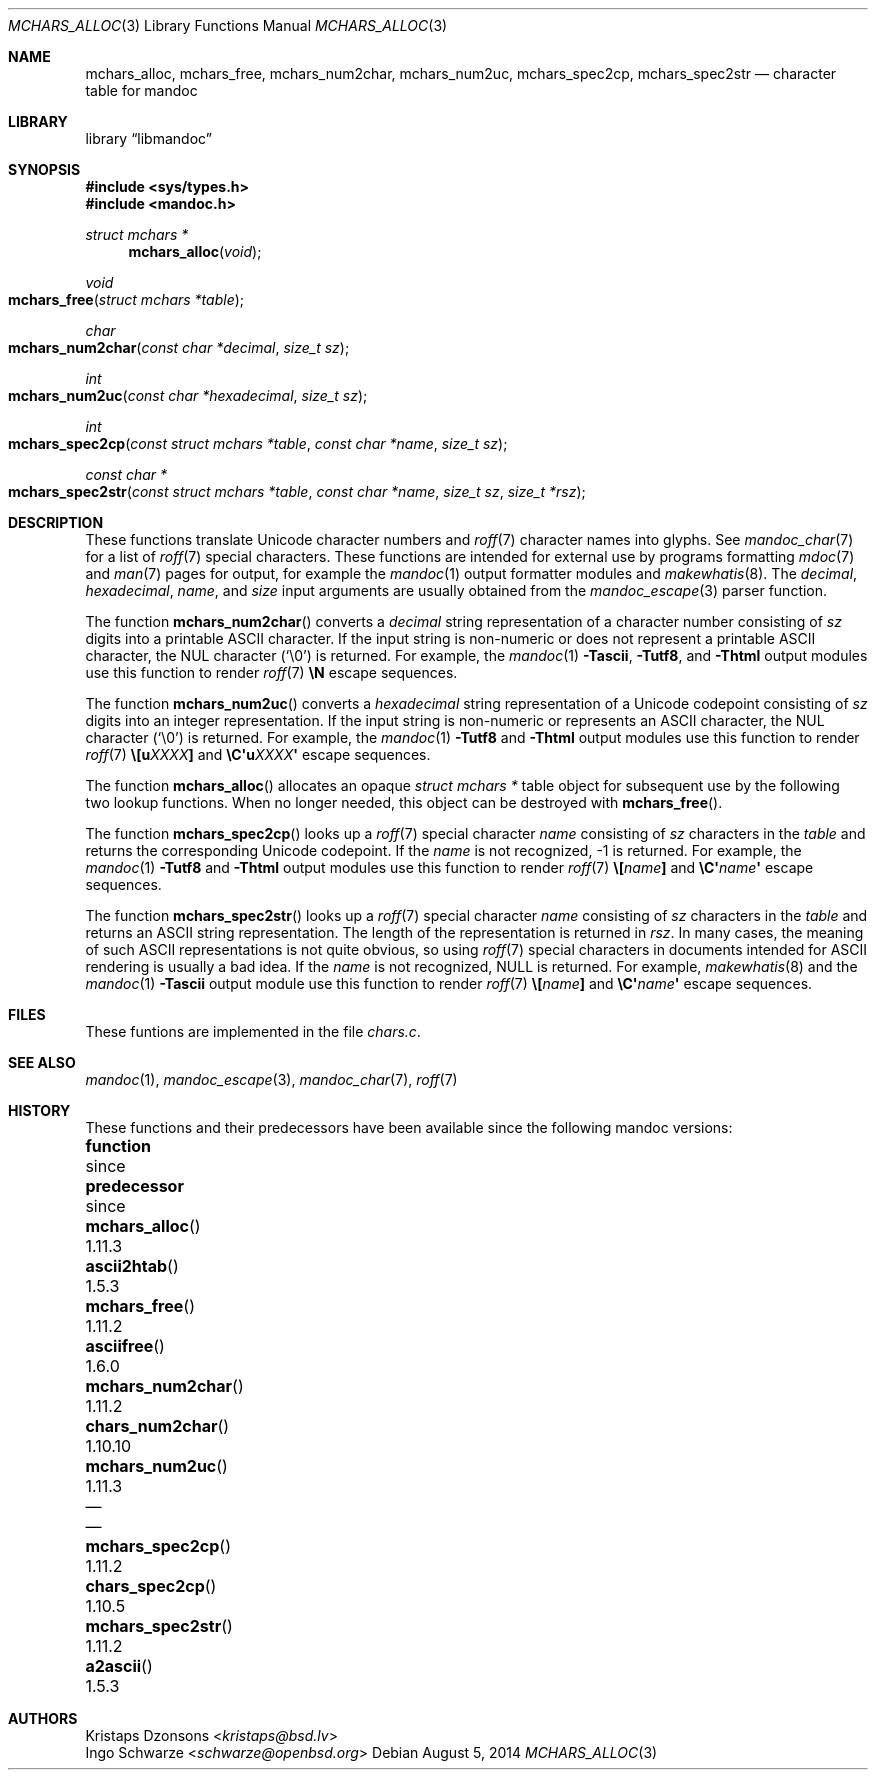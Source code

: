 .\"	$Id: mchars_alloc.3,v 1.1 2014/08/05 05:48:56 schwarze Exp $
.\"
.\" Copyright (c) 2014 Ingo Schwarze <schwarze@openbsd.org>
.\"
.\" Permission to use, copy, modify, and distribute this software for any
.\" purpose with or without fee is hereby granted, provided that the above
.\" copyright notice and this permission notice appear in all copies.
.\"
.\" THE SOFTWARE IS PROVIDED "AS IS" AND THE AUTHOR DISCLAIMS ALL WARRANTIES
.\" WITH REGARD TO THIS SOFTWARE INCLUDING ALL IMPLIED WARRANTIES OF
.\" MERCHANTABILITY AND FITNESS. IN NO EVENT SHALL THE AUTHOR BE LIABLE FOR
.\" ANY SPECIAL, DIRECT, INDIRECT, OR CONSEQUENTIAL DAMAGES OR ANY DAMAGES
.\" WHATSOEVER RESULTING FROM LOSS OF USE, DATA OR PROFITS, WHETHER IN AN
.\" ACTION OF CONTRACT, NEGLIGENCE OR OTHER TORTIOUS ACTION, ARISING OUT OF
.\" OR IN CONNECTION WITH THE USE OR PERFORMANCE OF THIS SOFTWARE.
.\"
.Dd $Mdocdate: August 5 2014 $
.Dt MCHARS_ALLOC 3
.Os
.Sh NAME
.Nm mchars_alloc ,
.Nm mchars_free ,
.Nm mchars_num2char ,
.Nm mchars_num2uc ,
.Nm mchars_spec2cp ,
.Nm mchars_spec2str
.Nd character table for mandoc
.Sh LIBRARY
.Lb libmandoc
.Sh SYNOPSIS
.In sys/types.h
.In mandoc.h
.Ft "struct mchars *"
.Fn mchars_alloc "void"
.Ft void
.Fo mchars_free
.Fa "struct mchars *table"
.Fc
.Ft char
.Fo mchars_num2char
.Fa "const char *decimal"
.Fa "size_t sz"
.Fc
.Ft int
.Fo mchars_num2uc
.Fa "const char *hexadecimal"
.Fa "size_t sz"
.Fc
.Ft int
.Fo mchars_spec2cp
.Fa "const struct mchars *table"
.Fa "const char *name"
.Fa "size_t sz"
.Fc
.Ft "const char *"
.Fo mchars_spec2str
.Fa "const struct mchars *table"
.Fa "const char *name"
.Fa "size_t sz"
.Fa "size_t *rsz"
.Fc
.Sh DESCRIPTION
These functions translate Unicode character numbers and
.Xr roff 7
character names into glyphs.
See
.Xr mandoc_char 7
for a list of
.Xr roff 7
special characters.
These functions are intended for external use by programs formatting
.Xr mdoc 7
and
.Xr man 7
pages for output, for example the
.Xr mandoc 1
output formatter modules and
.Xr makewhatis 8 .
The
.Fa decimal ,
.Fa hexadecimal ,
.Fa name ,
and
.Fa size
input arguments are usually obtained from the
.Xr mandoc_escape 3
parser function.
.Pp
The function
.Fn mchars_num2char
converts a
.Fa decimal
string representation of a character number consisting of
.Fa sz
digits into a printable ASCII character.
If the input string is non-numeric or does not represent a printable
ASCII character, the NUL character
.Pq Sq \e0
is returned.
For example, the
.Xr mandoc 1
.Fl Tascii ,
.Fl Tutf8 ,
and
.Fl Thtml
output modules use this function to render
.Xr roff 7
.Ic \eN
escape sequences.
.Pp
The function
.Fn mchars_num2uc
converts a
.Fa hexadecimal
string representation of a Unicode codepoint consisting of
.Fa sz
digits into an integer representation.
If the input string is non-numeric or represents an ASCII character,
the NUL character
.Pq Sq \e0
is returned.
For example, the
.Xr mandoc 1
.Fl Tutf8
and
.Fl Thtml
output modules use this function to render
.Xr roff 7
.Ic \e[u Ns Ar XXXX Ns Ic \&]
and
.Ic \eC\(aqu Ns Ar XXXX Ns Ic \(aq
escape sequences.
.Pp
The function
.Fn mchars_alloc
allocates an opaque
.Vt "struct mchars *"
table object for subsequent use by the following two lookup functions.
When no longer needed, this object can be destroyed with
.Fn mchars_free .
.Pp
The function
.Fn mchars_spec2cp
looks up a
.Xr roff 7
special character
.Fa name
consisting of
.Fa sz
characters in the
.Fa table
and returns the corresponding Unicode codepoint.
If the
.Ar name
is not recognized, \-1 is returned.
For example, the
.Xr mandoc 1
.Fl Tutf8
and
.Fl Thtml
output modules use this function to render
.Xr roff 7
.Ic \e[ Ns Ar name Ns Ic \&]
and
.Ic \eC\(aq Ns Ar name Ns Ic \(aq
escape sequences.
.Pp
The function
.Fn mchars_spec2str
looks up a
.Xr roff 7
special character
.Fa name
consisting of
.Fa sz
characters in the
.Fa table
and returns an ASCII string representation.
The length of the representation is returned in
.Fa rsz .
In many cases, the meaning of such ASCII representations
is not quite obvious, so using
.Xr roff 7
special characters in documents intended for ASCII rendering
is usually a bad idea.
If the
.Ar name
is not recognized,
.Dv NULL
is returned.
For example,
.Xr makewhatis 8
and the
.Xr mandoc 1
.Fl Tascii
output module use this function to render
.Xr roff 7
.Ic \e[ Ns Ar name Ns Ic \&]
and
.Ic \eC\(aq Ns Ar name Ns Ic \(aq
escape sequences.
.Sh FILES
These funtions are implemented in the file
.Pa chars.c .
.Sh SEE ALSO
.Xr mandoc 1 ,
.Xr mandoc_escape 3 ,
.Xr mandoc_char 7 ,
.Xr roff 7
.Sh HISTORY
These functions and their predecessors have been available since the
following mandoc versions:
.Bl -column "mchars_num2char()" "1.11.3" "chars_num2char()" "1.10.10"
.It Sy function Ta since Ta Sy predecessor Ta since
.It Fn mchars_alloc Ta 1.11.3 Ta Fn ascii2htab Ta 1.5.3
.It Fn mchars_free Ta 1.11.2 Ta Fn asciifree Ta 1.6.0
.It Fn mchars_num2char Ta 1.11.2 Ta Fn chars_num2char Ta 1.10.10
.It Fn mchars_num2uc Ta 1.11.3 Ta \(em Ta \(em
.It Fn mchars_spec2cp Ta 1.11.2 Ta Fn chars_spec2cp Ta 1.10.5
.It Fn mchars_spec2str Ta 1.11.2 Ta Fn a2ascii Ta 1.5.3
.El
.Sh AUTHORS
.An Kristaps Dzonsons Aq Mt kristaps@bsd.lv
.An Ingo Schwarze Aq Mt schwarze@openbsd.org
